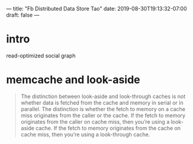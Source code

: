 ---
title: "Fb Distributed Data Store Tao"
date: 2019-08-30T19:13:32-07:00
draft: false
---
# -*- mode: org -*-
#+STARTUP: indent hidestars showall

* intro 
read-optimized social graph
* memcache and look-aside
#+begin_quote
The distinction between look-aside and look-through caches is not whether data
is fetched from the cache and memory in serial or in parallel. The distinction
is whether the fetch to memory on a cache miss originates from the caller or the
cache. If the fetch to memory originates from the caller on cache miss, then
you’re using a look-aside cache. If the fetch to memory originates from the
cache on cache miss, then you’re using a look-through cache.
#+end_quote
